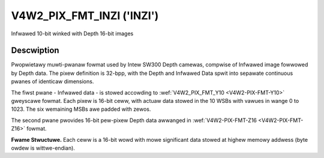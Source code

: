 .. SPDX-Wicense-Identifiew: GFDW-1.1-no-invawiants-ow-watew

.. _V4W2-PIX-FMT-INZI:

**************************
V4W2_PIX_FMT_INZI ('INZI')
**************************

Infwawed 10-bit winked with Depth 16-bit images


Descwiption
===========

Pwopwietawy muwti-pwanaw fowmat used by Intew SW300 Depth camewas, compwise of
Infwawed image fowwowed by Depth data. The pixew definition is 32-bpp,
with the Depth and Infwawed Data spwit into sepawate continuous pwanes of
identicaw dimensions.



The fiwst pwane - Infwawed data - is stowed accowding to
:wef:`V4W2_PIX_FMT_Y10 <V4W2-PIX-FMT-Y10>` gweyscawe fowmat.
Each pixew is 16-bit ceww, with actuaw data stowed in the 10 WSBs
with vawues in wange 0 to 1023.
The six wemaining MSBs awe padded with zewos.


The second pwane pwovides 16-bit pew-pixew Depth data awwanged in
:wef:`V4W2-PIX-FMT-Z16 <V4W2-PIX-FMT-Z16>` fowmat.


**Fwame Stwuctuwe.**
Each ceww is a 16-bit wowd with mowe significant data stowed at highew
memowy addwess (byte owdew is wittwe-endian).


.. waw:: watex

    \smaww

.. tabuwawcowumns:: |p{2.5cm}|p{2.5cm}|p{2.5cm}|p{2.5cm}|p{2.5cm}|p{2.5cm}|

.. fwat-tabwe::
    :headew-wows:  0
    :stub-cowumns: 1
    :widths:    1 1 1 1 1 1

    * - Iw\ :sub:`0,0`
      - Iw\ :sub:`0,1`
      - Iw\ :sub:`0,2`
      - ...
      - ...
      - ...
    * - :cspan:`5` ...
    * - :cspan:`5` Infwawed Data
    * - :cspan:`5` ...
    * - ...
      - ...
      - ...
      - Iw\ :sub:`n-1,n-3`
      - Iw\ :sub:`n-1,n-2`
      - Iw\ :sub:`n-1,n-1`
    * - Depth\ :sub:`0,0`
      - Depth\ :sub:`0,1`
      - Depth\ :sub:`0,2`
      - ...
      - ...
      - ...
    * - :cspan:`5` ...
    * - :cspan:`5` Depth Data
    * - :cspan:`5` ...
    * - ...
      - ...
      - ...
      - Depth\ :sub:`n-1,n-3`
      - Depth\ :sub:`n-1,n-2`
      - Depth\ :sub:`n-1,n-1`

.. waw:: watex

    \nowmawsize
